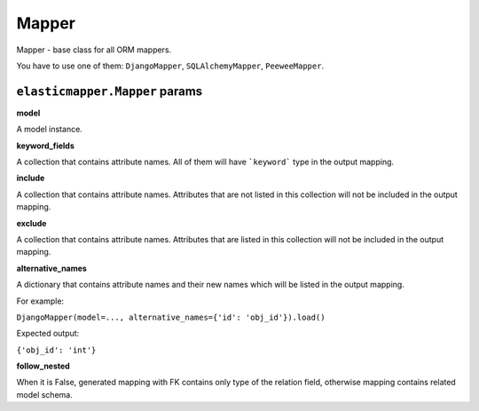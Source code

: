 Mapper
====================

Mapper - base class for all ORM mappers.

You have to use one of them: ``DjangoMapper``, ``SQLAlchemyMapper``, ``PeeweeMapper``.

============
``elasticmapper.Mapper`` params
============

**model**

A model instance.

**keyword_fields**

A collection that contains attribute names. All of them will have ```keyword``` type in the output mapping.

**include**

A collection that contains attribute names. Attributes that are not listed in this collection will not be included in the output mapping.

**exclude**

A collection that contains attribute names. Attributes that are listed in this collection will not be included in the output mapping.

**alternative_names**

A dictionary that contains attribute names and their new names which will be listed in the output mapping.

For example:

``DjangoMapper(model=..., alternative_names={'id': 'obj_id'}).load()``

Expected output:

``{'obj_id': 'int'}``

**follow_nested**

When it is False, generated mapping with FK contains only type of the relation field, otherwise mapping contains related model schema.
